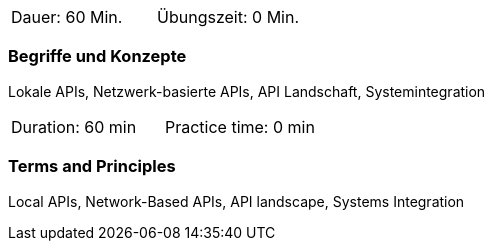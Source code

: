 // tag::DE[]
|===
| Dauer: 60 Min. | Übungszeit: 0 Min.
|===

=== Begriffe und Konzepte
Lokale APIs, Netzwerk-basierte APIs, API Landschaft, Systemintegration

// end::DE[]

// tag::EN[]
|===
| Duration: 60 min | Practice time: 0 min
|===

=== Terms and Principles
Local APIs, Network-Based APIs, API landscape, Systems Integration
// end::EN[]
